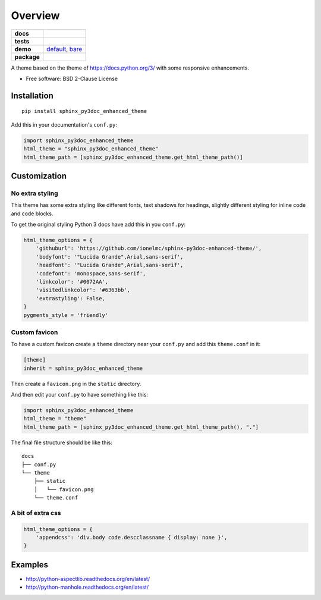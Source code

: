 ========
Overview
========

.. start-badges

.. list-table::
    :stub-columns: 1

    * - docs
      - |docs|
    * - tests
      - | |travis| |requires|
        |
    * - demo
      - `default <http://ionelmc.github.io/sphinx-py3doc-enhanced-theme/default/>`_,
        `bare <http://ionelmc.github.io/sphinx-py3doc-enhanced-theme/bare/>`_
    * - package
      - | |version| |wheel| |supported-versions| |supported-implementations|
        | |commits-since|
.. |docs| image:: https://readthedocs.org/projects/sphinx-py3doc-enhanced-theme/badge/?style=flat
    :target: https://sphinx-py3doc-enhanced-theme.readthedocs.io/
    :alt: Documentation Status

.. |travis| image:: https://api.travis-ci.com/ionelmc/sphinx-py3doc-enhanced-theme.svg?branch=master
    :alt: Travis-CI Build Status
    :target: https://travis-ci.com/github/ionelmc/sphinx-py3doc-enhanced-theme

.. |requires| image:: https://requires.io/github/ionelmc/sphinx-py3doc-enhanced-theme/requirements.svg?branch=master
    :alt: Requirements Status
    :target: https://requires.io/github/ionelmc/sphinx-py3doc-enhanced-theme/requirements/?branch=master

.. |version| image:: https://img.shields.io/pypi/v/sphinx-py3doc-enhanced-theme.svg
    :alt: PyPI Package latest release
    :target: https://pypi.org/project/sphinx-py3doc-enhanced-theme

.. |wheel| image:: https://img.shields.io/pypi/wheel/sphinx-py3doc-enhanced-theme.svg
    :alt: PyPI Wheel
    :target: https://pypi.org/project/sphinx-py3doc-enhanced-theme

.. |supported-versions| image:: https://img.shields.io/pypi/pyversions/sphinx-py3doc-enhanced-theme.svg
    :alt: Supported versions
    :target: https://pypi.org/project/sphinx-py3doc-enhanced-theme

.. |supported-implementations| image:: https://img.shields.io/pypi/implementation/sphinx-py3doc-enhanced-theme.svg
    :alt: Supported implementations
    :target: https://pypi.org/project/sphinx-py3doc-enhanced-theme

.. |commits-since| image:: https://img.shields.io/github/commits-since/ionelmc/sphinx-py3doc-enhanced-theme/v2.4.0.svg
    :alt: Commits since latest release
    :target: https://github.com/ionelmc/sphinx-py3doc-enhanced-theme/compare/v2.4.0...master



.. end-badges

A theme based on the theme of https://docs.python.org/3/ with some responsive enhancements.

* Free software: BSD 2-Clause License

Installation
============

::

    pip install sphinx_py3doc_enhanced_theme

Add this in your documentation's ``conf.py``:

.. sourcecode:: python

    import sphinx_py3doc_enhanced_theme
    html_theme = "sphinx_py3doc_enhanced_theme"
    html_theme_path = [sphinx_py3doc_enhanced_theme.get_html_theme_path()]

Customization
=============

No extra styling
----------------

This theme has some extra styling like different fonts, text shadows for headings, slightly different styling for inline code and code blocks.

To get the original styling Python 3 docs have add this in you ``conf.py``:

.. sourcecode:: python

    html_theme_options = {
        'githuburl': 'https://github.com/ionelmc/sphinx-py3doc-enhanced-theme/',
        'bodyfont': '"Lucida Grande",Arial,sans-serif',
        'headfont': '"Lucida Grande",Arial,sans-serif',
        'codefont': 'monospace,sans-serif',
        'linkcolor': '#0072AA',
        'visitedlinkcolor': '#6363bb',
        'extrastyling': False,
    }
    pygments_style = 'friendly'

Custom favicon
--------------

To have a custom favicon create a ``theme`` directory near your ``conf.py`` and add this ``theme.conf`` in it:

.. sourcecode:: ini

    [theme]
    inherit = sphinx_py3doc_enhanced_theme

Then create a ``favicon.png`` in the ``static`` directory.

And then edit your ``conf.py`` to have something like this:

.. sourcecode:: python

    import sphinx_py3doc_enhanced_theme
    html_theme = "theme"
    html_theme_path = [sphinx_py3doc_enhanced_theme.get_html_theme_path(), "."]

The final file structure should be like this::

    docs
    ├── conf.py
    └── theme
        ├── static
        │   └── favicon.png
        └── theme.conf

A bit of extra css
------------------

.. sourcecode:: python

    html_theme_options = {
        'appendcss': 'div.body code.descclassname { display: none }',
    }

Examples
========

* http://python-aspectlib.readthedocs.org/en/latest/
* http://python-manhole.readthedocs.org/en/latest/
